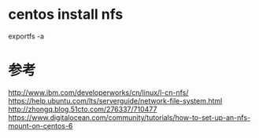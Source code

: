 #+STARTUP: showall

* centos install nfs

exportfs -a


* 参考
http://www.ibm.com/developerworks/cn/linux/l-cn-nfs/
https://help.ubuntu.com/lts/serverguide/network-file-system.html
http://zhongq.blog.51cto.com/276337/710477
https://www.digitalocean.com/community/tutorials/how-to-set-up-an-nfs-mount-on-centos-6

